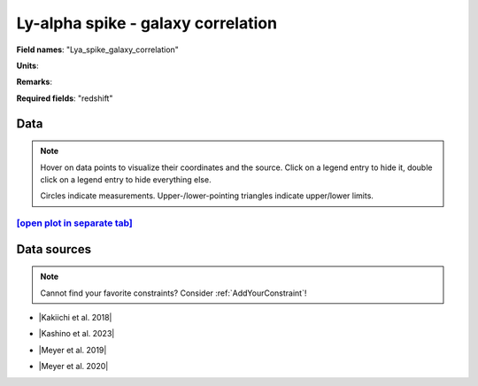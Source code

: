 .. _Lya_spike_galaxy_correlation:

Ly-alpha spike - galaxy correlation
===================================

**Field names**: 
"Lya_spike_galaxy_correlation"

**Units**: 


**Remarks**: 


**Required fields**: 
"redshift"


    
Data
^^^^

.. note::
    Hover on data points to visualize their coordinates and the source. Click on a legend entry to hide it, double
    click on a legend entry to hide everything else. 

    Circles indicate measurements. Upper-/lower-pointing triangles indicate upper/lower limits.

.. raw:: html
    :file: ../plots/plots/Lya_spike_galaxy_correlation.html


`[open plot in separate tab]`_
------------------------------

.. _[open plot in separate tab]: ../plots/Lya_spike_galaxy_correlation.html

Data sources
^^^^^^^^^^^^

.. note::
    
    Cannot find your favorite constraints? Consider :ref:`AddYourConstraint`!

* |Kakiichi et al. 2018|

.. |Kakiichi et al. 2018| raw:: html

   <a href="https://academic.oup.com/mnras/article/479/1/43/4999925" target="_blank">Kakiichi et al. 2018</a>

* |Kashino et al. 2023|

.. |Kashino et al. 2023| raw:: html

   <a href="https://ui.adsabs.harvard.edu/abs/2023ApJ...950...66K/abstract" target="_blank">Kashino et al. 2023</a>

* |Meyer et al. 2019|

.. |Meyer et al. 2019| raw:: html

   <a href="https://academic.oup.com/mnras/article/483/1/19/5159477" target="_blank">Meyer et al. 2019</a>

* |Meyer et al. 2020|

.. |Meyer et al. 2020| raw:: html

   <a href="https://ui.adsabs.harvard.edu/abs/2020MNRAS.494.1560M/abstract" target="_blank">Meyer et al. 2020</a>

